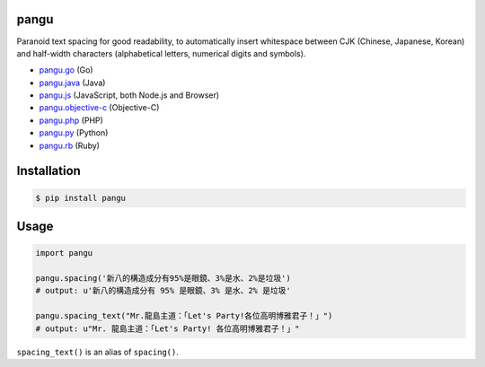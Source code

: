pangu
=====

.. image:: https://img.shields.io/travis/vinta/pangu.py/master.svg?style=flat-square
    :target: https://travis-ci.org/vinta/pangu.py

.. image:: https://img.shields.io/codecov/c/github/vinta/pangu.py/master.svg?style=flat-square
    :target: https://codecov.io/github/vinta/pangu.py

.. image:: https://img.shields.io/pypi/v/pangu.svg?style=flat-square
    :target: https://pypi.python.org/pypi/pangu

.. image:: https://img.shields.io/pypi/pyversions/pangu.svg?style=flat-square
    :target: https://pypi.python.org/pypi/pangu

.. image:: https://img.shields.io/badge/made%20with-%e2%9d%a4-ff69b4.svg?style=flat-square
    :target: https://vinta.ws

Paranoid text spacing for good readability, to automatically insert whitespace between CJK (Chinese, Japanese, Korean) and half-width characters (alphabetical letters, numerical digits and symbols).

- `pangu.go <https://github.com/vinta/pangu>`_ (Go)
- `pangu.java <https://github.com/vinta/pangu.java>`_ (Java)
- `pangu.js <https://github.com/vinta/pangu.js>`_ (JavaScript, both Node.js and Browser)
- `pangu.objective-c <https://github.com/Cee/pangu.objective-c>`_ (Objective-C)
- `pangu.php <https://github.com/Kunr/pangu.php>`_ (PHP)
- `pangu.py <https://github.com/vinta/pangu.py>`_ (Python)
- `pangu.rb <https://github.com/dlackty/pangu.rb>`_ (Ruby)

Installation
============

.. code-block:: bash

    $ pip install pangu

Usage
=====

.. code-block:: py

    import pangu

    pangu.spacing('新八的構造成分有95%是眼鏡、3%是水、2%是垃圾')
    # output: u'新八的構造成分有 95% 是眼鏡、3% 是水、2% 是垃圾'

    pangu.spacing_text("Mr.龍島主道：「Let's Party!各位高明博雅君子！」")
    # output: u"Mr. 龍島主道：「Let's Party! 各位高明博雅君子！」"

``spacing_text()`` is an alias of ``spacing()``.
